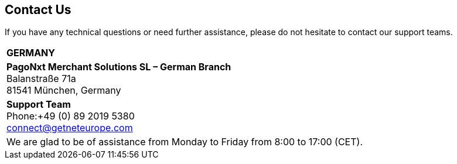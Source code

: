 [#ContactUs]
== Contact Us


If you have any technical questions or need further assistance, please do
not hesitate to contact our support teams.

[%autowidth]
[cols="a,a"]
|===
2+s|GERMANY
2+|*PagoNxt Merchant Solutions SL – 
German Branch* +
Balanstraße 71a +
81541 München, Germany
|*Support Team* +
Phone:+49 (0) 89 2019 5380 +
connect@getneteurope.com +
|
2+|We are glad to be of assistance from Monday to Friday from 8:00 to 17:00 (CET).
|===
